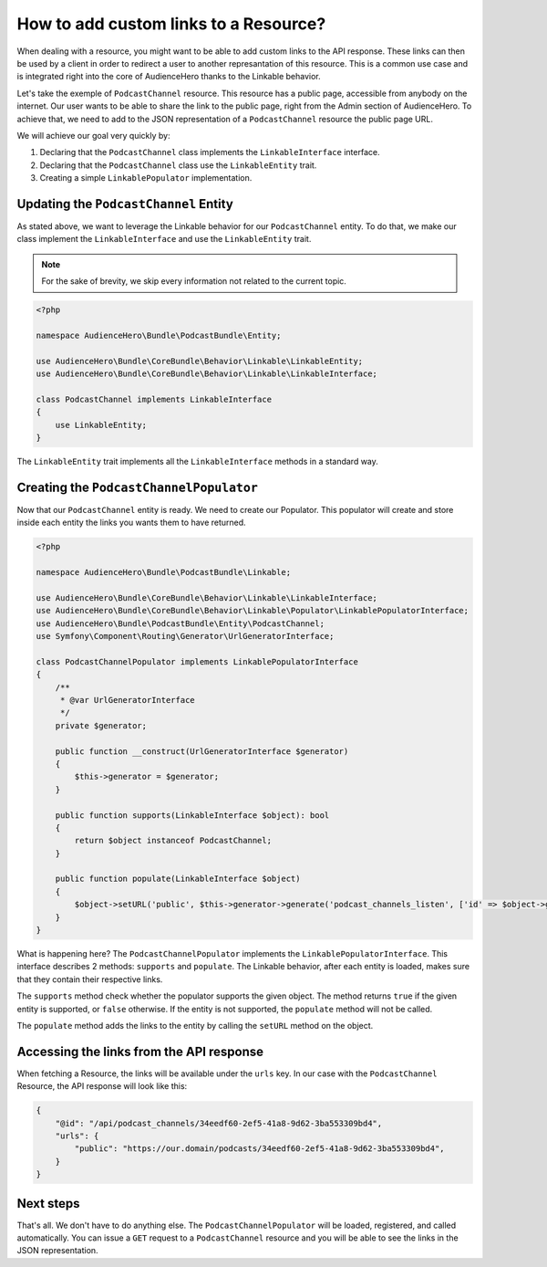 How to add custom links to a Resource?
======================================

When dealing with a resource, you might want to be able to add custom links
to the API response. These links can then be used by a client in order
to redirect a user to another represantation of this resource. This is a common
use case and is integrated right into the core of AudienceHero thanks to the Linkable
behavior.

Let's take the exemple of ``PodcastChannel`` resource. This resource has a public page,
accessible from anybody on the internet. Our user wants to be able to share the link
to the public page, right from the Admin section of AudienceHero. To achieve that,
we need to add to the JSON representation of a ``PodcastChannel`` resource the public page URL.

We will achieve our goal very quickly by:

1. Declaring that the ``PodcastChannel`` class implements the ``LinkableInterface`` interface.
2. Declaring that the ``PodcastChannel`` class use the ``LinkableEntity`` trait.
3. Creating a simple ``LinkablePopulator`` implementation.

Updating the ``PodcastChannel`` Entity
--------------------------------------

As stated above, we want to leverage the Linkable behavior for our ``PodcastChannel`` entity.
To do that, we make our class implement the ``LinkableInterface`` and use the ``LinkableEntity`` trait.

.. note::

    For the sake of brevity, we skip every information not related to the current topic.

.. code:: php

    <?php

    namespace AudienceHero\Bundle\PodcastBundle\Entity;

    use AudienceHero\Bundle\CoreBundle\Behavior\Linkable\LinkableEntity;
    use AudienceHero\Bundle\CoreBundle\Behavior\Linkable\LinkableInterface;

    class PodcastChannel implements LinkableInterface
    {
        use LinkableEntity;
    }

The ``LinkableEntity`` trait implements all the ``LinkableInterface`` methods in a standard way.

Creating the ``PodcastChannelPopulator``
-----------------------------------------

Now that our ``PodcastChannel`` entity is ready. We need to create our Populator. This populator
will create and store inside each entity the links you wants them to have returned.

.. code:: php

    <?php

    namespace AudienceHero\Bundle\PodcastBundle\Linkable;

    use AudienceHero\Bundle\CoreBundle\Behavior\Linkable\LinkableInterface;
    use AudienceHero\Bundle\CoreBundle\Behavior\Linkable\Populator\LinkablePopulatorInterface;
    use AudienceHero\Bundle\PodcastBundle\Entity\PodcastChannel;
    use Symfony\Component\Routing\Generator\UrlGeneratorInterface;

    class PodcastChannelPopulator implements LinkablePopulatorInterface
    {
        /**
         * @var UrlGeneratorInterface
         */
        private $generator;

        public function __construct(UrlGeneratorInterface $generator)
        {
            $this->generator = $generator;
        }

        public function supports(LinkableInterface $object): bool
        {
            return $object instanceof PodcastChannel;
        }

        public function populate(LinkableInterface $object)
        {
            $object->setURL('public', $this->generator->generate('podcast_channels_listen', ['id' => $object->getId()], UrlGeneratorInterface::ABSOLUTE_URL));
        }
    }

What is happening here? The ``PodcastChannelPopulator`` implements the ``LinkablePopulatorInterface``.
This interface describes 2 methods: ``supports`` and ``populate``. The Linkable behavior, after each entity is loaded,
makes sure that they contain their respective links.

The ``supports`` method check whether the populator supports the given object. The method returns ``true`` if the given entity is supported, or ``false`` otherwise.
If the entity is not supported, the ``populate`` method will not be called.

The ``populate`` method adds the links to the entity by calling the ``setURL`` method on the object.

Accessing the links from the API response
-----------------------------------------

When fetching a Resource, the links will be available under the ``urls`` key.
In our case with the ``PodcastChannel`` Resource, the API response will look like this:

.. code:: json

    {
        "@id": "/api/podcast_channels/34eedf60-2ef5-41a8-9d62-3ba553309bd4",
        "urls": {
            "public": "https://our.domain/podcasts/34eedf60-2ef5-41a8-9d62-3ba553309bd4",
        }
    }

Next steps
----------

That's all. We don't have to do anything else. The ``PodcastChannelPopulator`` will be loaded, registered, and called automatically.
You can issue a ``GET`` request to a ``PodcastChannel`` resource and you will be able to see the links in the JSON representation.

